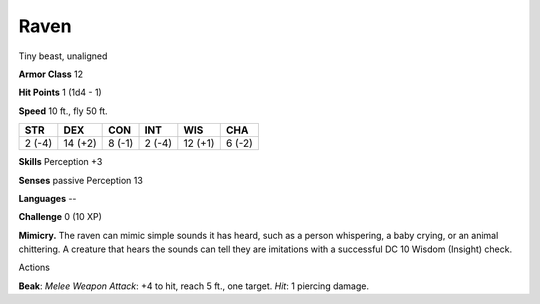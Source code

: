 
.. _srd_Raven:

Raven
-----

Tiny beast, unaligned

**Armor Class** 12

**Hit Points** 1 (1d4 - 1)

**Speed** 10 ft., fly 50 ft.

+----------+-----------+----------+----------+-----------+----------+
| STR      | DEX       | CON      | INT      | WIS       | CHA      |
+==========+===========+==========+==========+===========+==========+
| 2 (-4)   | 14 (+2)   | 8 (-1)   | 2 (-4)   | 12 (+1)   | 6 (-2)   |
+----------+-----------+----------+----------+-----------+----------+

**Skills** Perception +3

**Senses** passive Perception 13

**Languages** --

**Challenge** 0 (10 XP)

**Mimicry.** The raven can mimic simple sounds it has heard, such as a
person whispering, a baby crying, or an animal chittering. A creature
that hears the sounds can tell they are imitations with a successful DC
10 Wisdom (Insight) check.

Actions

**Beak**: *Melee Weapon Attack*: +4 to hit, reach 5 ft., one target.
*Hit*: 1 piercing damage.
